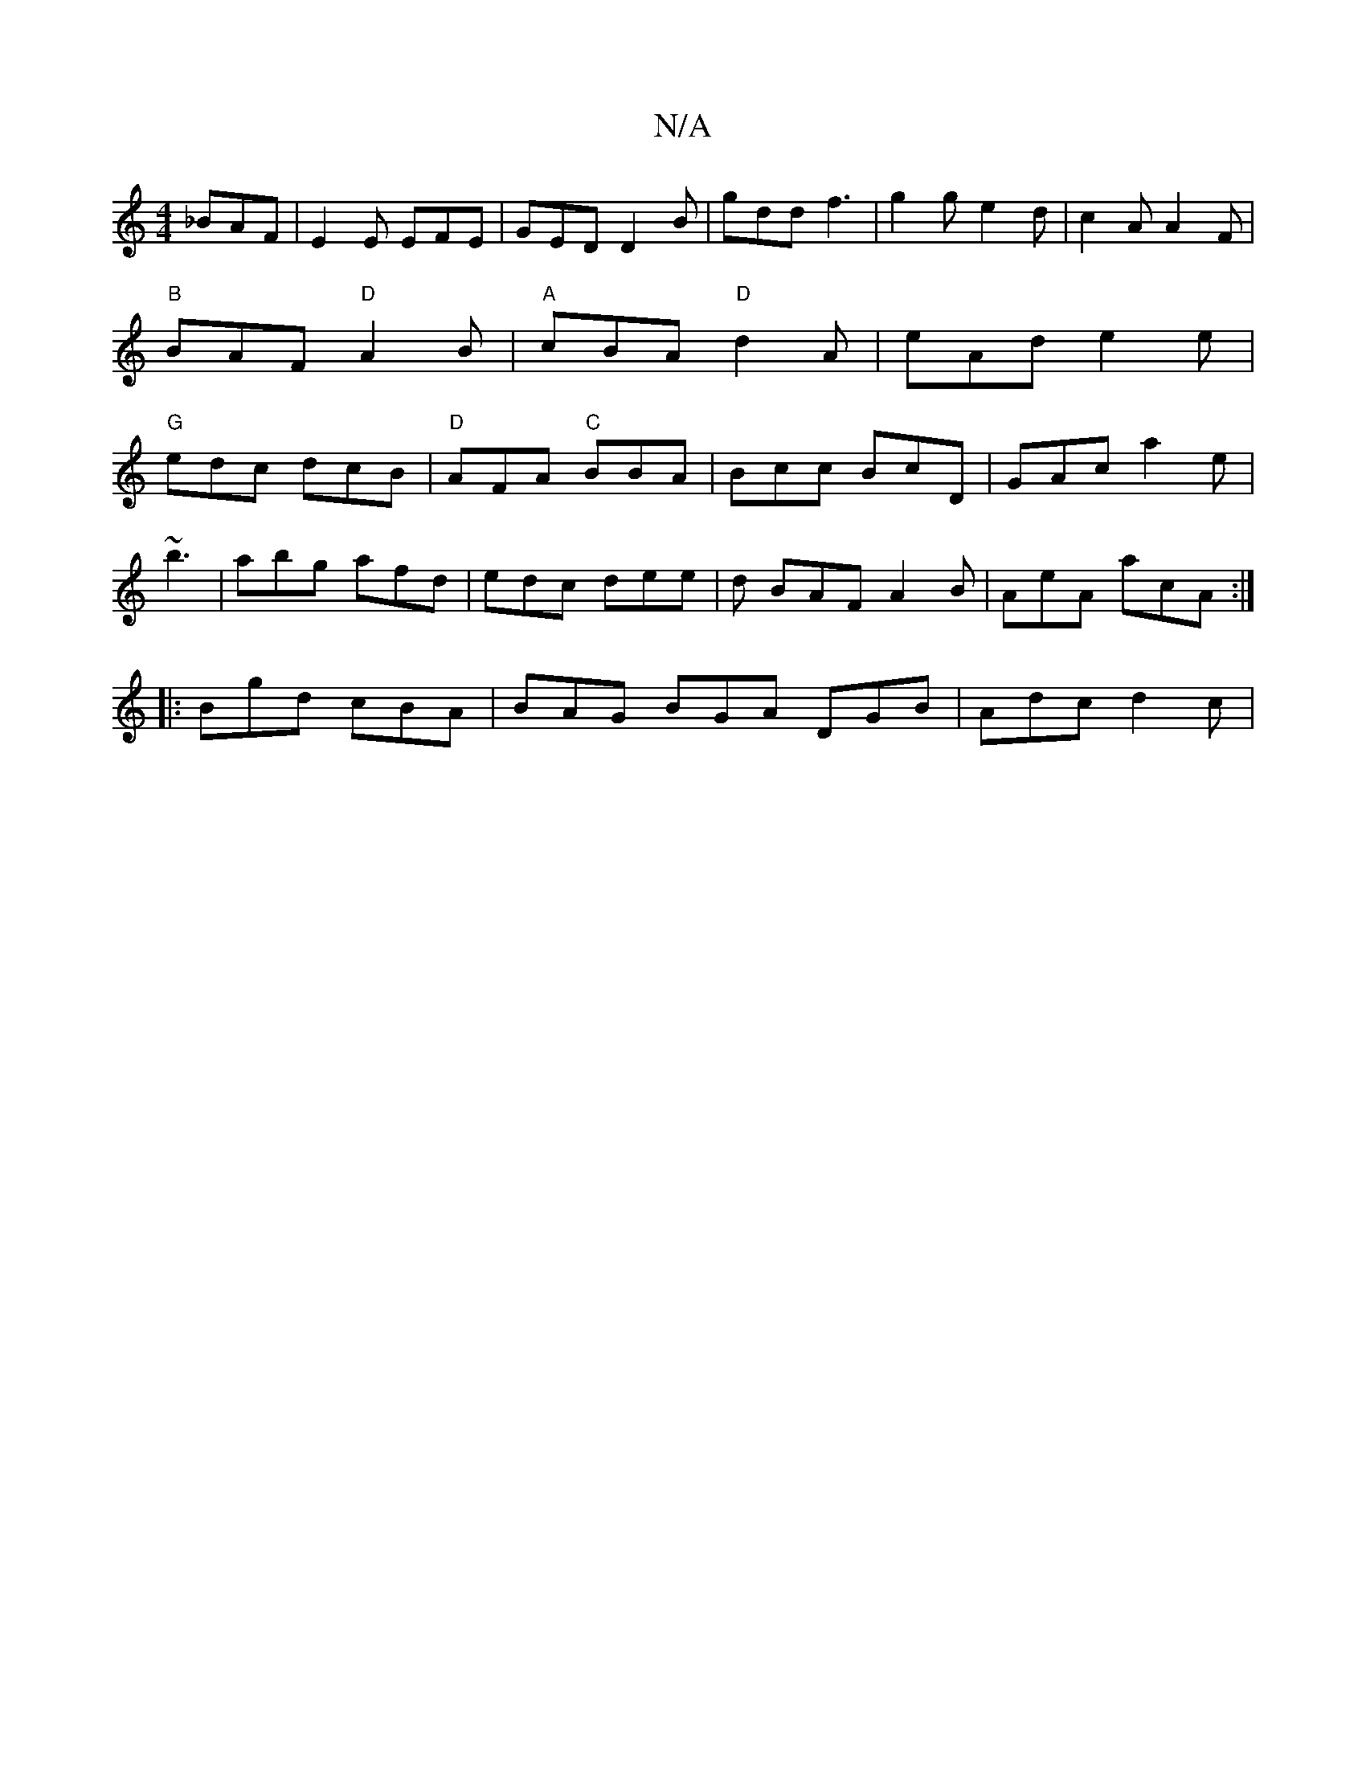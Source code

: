 X:1
T:N/A
M:4/4
R:N/A
K:Cmajor
_BAF|E2E EFE|GED D2B|gdd f3 | g2g e2d | c2 A A2F |"B"BAF "D"A2B |"A"cBA "D"d2A|eAd e2e|"G" edc dcB|"D"AFA "C"BBA|Bcc BcD|GAc a2e|
~b3|abg afd|edc dee|d BAF A2B|AeA acA:|
|:Bgd cBA|BAG BGA DGB|Adc d2c|